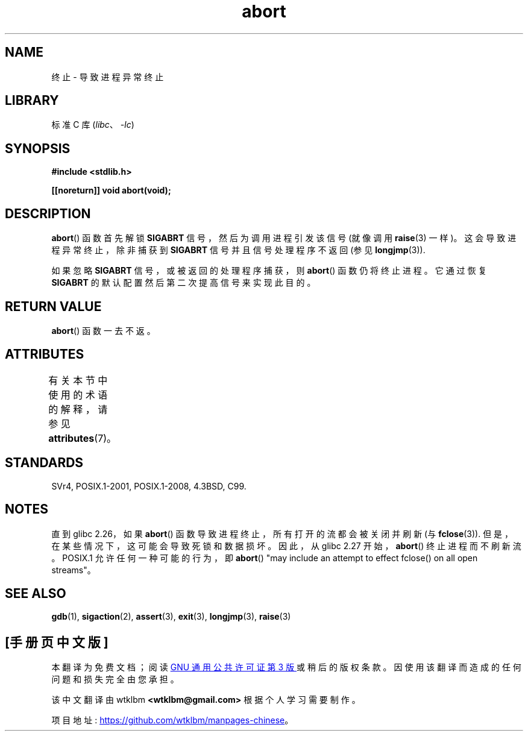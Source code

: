 .\" -*- coding: UTF-8 -*-
'\" t
.\" Copyright 2007 (C) Michael Kerrisk <mtk.manpages@gmail.com>
.\" some parts Copyright 1993 David Metcalfe (david@prism.demon.co.uk)
.\"
.\" SPDX-License-Identifier: Linux-man-pages-copyleft
.\"
.\" References consulted:
.\"     Linux libc source code
.\"     Lewine's _POSIX Programmer's Guide_ (O'Reilly & Associates, 1991)
.\"     386BSD man pages
.\" Modified Sat Jul 24 21:46:21 1993 by Rik Faith (faith@cs.unc.edu)
.\" Modified Fri Aug  4 10:51:53 2000 - patch from Joseph S. Myers
.\" 2007-12-15, mtk, Mostly rewritten
.\"
.\"*******************************************************************
.\"
.\" This file was generated with po4a. Translate the source file.
.\"
.\"*******************************************************************
.TH abort 3 2022\-12\-29 "Linux man\-pages 6.03" 
.SH NAME
终止 \- 导致进程异常终止
.SH LIBRARY
标准 C 库 (\fIlibc\fP、\fI\-lc\fP)
.SH SYNOPSIS
.nf
\fB#include <stdlib.h>\fP
.PP
\fB[[noreturn]] void abort(void);\fP
.fi
.SH DESCRIPTION
\fBabort\fP() 函数首先解锁 \fBSIGABRT\fP 信号，然后为调用进程引发该信号 (就像调用 \fBraise\fP(3) 一样)。
这会导致进程异常终止，除非捕获到 \fBSIGABRT\fP 信号并且信号处理程序不返回 (参见 \fBlongjmp\fP(3)).
.PP
如果忽略 \fBSIGABRT\fP 信号，或被返回的处理程序捕获，则 \fBabort\fP() 函数仍将终止进程。 它通过恢复 \fBSIGABRT\fP
的默认配置然后第二次提高信号来实现此目的。
.SH "RETURN VALUE"
\fBabort\fP() 函数一去不返。
.SH ATTRIBUTES
有关本节中使用的术语的解释，请参见 \fBattributes\fP(7)。
.ad l
.nh
.TS
allbox;
lbx lb lb
l l l.
Interface	Attribute	Value
T{
\fBabort\fP()
T}	Thread safety	MT\-Safe
.TE
.hy
.ad
.sp 1
.SH STANDARDS
SVr4, POSIX.1\-2001, POSIX.1\-2008, 4.3BSD, C99.
.SH NOTES
.\" glibc commit 91e7cf982d0104f0e71770f5ae8e3faf352dea9f
直到 glibc 2.26，如果 \fBabort\fP() 函数导致进程终止，所有打开的流都会被关闭并刷新 (与 \fBfclose\fP(3)).
但是，在某些情况下，这可能会导致死锁和数据损坏。 因此，从 glibc 2.27 开始，\fBabort\fP() 终止进程而不刷新流。 POSIX.1
允许任何一种可能的行为，即 \fBabort\fP() "may include an attempt to effect fclose() on all
open streams"。
.SH "SEE ALSO"
\fBgdb\fP(1), \fBsigaction\fP(2), \fBassert\fP(3), \fBexit\fP(3), \fBlongjmp\fP(3),
\fBraise\fP(3)
.PP
.SH [手册页中文版]
.PP
本翻译为免费文档；阅读
.UR https://www.gnu.org/licenses/gpl-3.0.html
GNU 通用公共许可证第 3 版
.UE
或稍后的版权条款。因使用该翻译而造成的任何问题和损失完全由您承担。
.PP
该中文翻译由 wtklbm
.B <wtklbm@gmail.com>
根据个人学习需要制作。
.PP
项目地址:
.UR \fBhttps://github.com/wtklbm/manpages-chinese\fR
.ME 。
